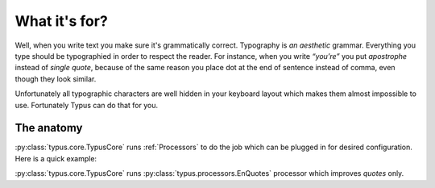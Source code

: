 What it's for?
==============

Well, when you write text you make sure it's grammatically correct.
Typography is *an aesthetic* grammar. Everything you type should be typographied
in order to respect the reader. For instance, when you write *“you’re”* you
put *apostrophe* instead of *single quote*, because of the same reason you
place dot at the end of sentence instead of comma, even though they look
similar.

Unfortunately all typographic characters are well hidden in your keyboard
layout which makes them almost impossible to use. Fortunately Typus can do
that for you.


The anatomy
-----------

:py:class:`typus.core.TypusCore` runs :ref:`Processors` to do the job
which can be plugged in for desired configuration.
Here is a quick example:

.. testcode::

    from typus.core import TypusCore
    from typus.processors import EnQuotes

    class MyTypus(TypusCore):
        processors = (EnQuotes, )

    my_typus = MyTypus()
    assert my_typus('"quoted text"') == '“quoted text”'

:py:class:`typus.core.TypusCore` runs :py:class:`typus.processors.EnQuotes`
processor which improves *quotes* only.
